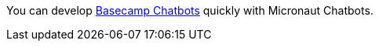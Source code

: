 You can develop https://github.com/basecamp/bc3-api/blob/master/sections/chatbots.md[Basecamp Chatbots] quickly with Micronaut Chatbots.

